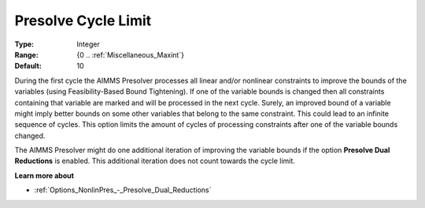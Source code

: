 

.. _Options_NonlinPres_-_PresolvCycleLimit:


Presolve Cycle Limit
====================



:Type:	Integer	
:Range:	{0 .. :ref:`Miscellaneous_Maxint`}	
:Default:	10	



During the first cycle the AIMMS Presolver processes all linear and/or nonlinear constraints to improve the bounds of the variables (using Feasibility-Based Bound Tightening). If one of the variable bounds is changed then all constraints containing that variable are marked and will be processed in the next cycle. Surely, an improved bound of a variable might imply better bounds on some other variables that belong to the same constraint. This could lead to an infinite sequence of cycles. This option limits the amount of cycles of processing constraints after one of the variable bounds changed.



The AIMMS Presolver might do one additional iteration of improving the variable bounds if the option **Presolve Dual Reductions**  is enabled. This additional iteration does not count towards the cycle limit.



**Learn more about** 

*	:ref:`Options_NonlinPres_-_Presolve_Dual_Reductions` 

